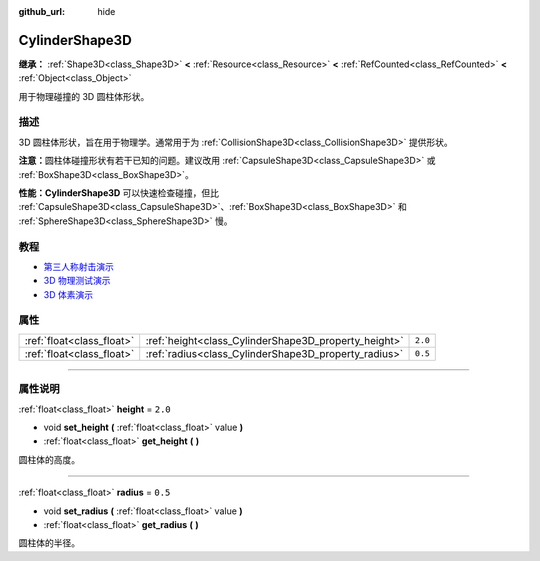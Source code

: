 :github_url: hide

.. DO NOT EDIT THIS FILE!!!
.. Generated automatically from Godot engine sources.
.. Generator: https://github.com/godotengine/godot/tree/master/doc/tools/make_rst.py.
.. XML source: https://github.com/godotengine/godot/tree/master/doc/classes/CylinderShape3D.xml.

.. _class_CylinderShape3D:

CylinderShape3D
===============

**继承：** :ref:`Shape3D<class_Shape3D>` **<** :ref:`Resource<class_Resource>` **<** :ref:`RefCounted<class_RefCounted>` **<** :ref:`Object<class_Object>`

用于物理碰撞的 3D 圆柱体形状。

.. rst-class:: classref-introduction-group

描述
----

3D 圆柱体形状，旨在用于物理学。通常用于为 :ref:`CollisionShape3D<class_CollisionShape3D>` 提供形状。

\ **注意：**\ 圆柱体碰撞形状有若干已知的问题。建议改用 :ref:`CapsuleShape3D<class_CapsuleShape3D>` 或 :ref:`BoxShape3D<class_BoxShape3D>`\ 。

\ **性能：**\ **CylinderShape3D** 可以快速检查碰撞，但比 :ref:`CapsuleShape3D<class_CapsuleShape3D>`\ 、\ :ref:`BoxShape3D<class_BoxShape3D>` 和 :ref:`SphereShape3D<class_SphereShape3D>` 慢。

.. rst-class:: classref-introduction-group

教程
----

- `第三人称射击演示 <https://godotengine.org/asset-library/asset/678>`__

- `3D 物理测试演示 <https://godotengine.org/asset-library/asset/675>`__

- `3D 体素演示 <https://godotengine.org/asset-library/asset/676>`__

.. rst-class:: classref-reftable-group

属性
----

.. table::
   :widths: auto

   +---------------------------+------------------------------------------------------+---------+
   | :ref:`float<class_float>` | :ref:`height<class_CylinderShape3D_property_height>` | ``2.0`` |
   +---------------------------+------------------------------------------------------+---------+
   | :ref:`float<class_float>` | :ref:`radius<class_CylinderShape3D_property_radius>` | ``0.5`` |
   +---------------------------+------------------------------------------------------+---------+

.. rst-class:: classref-section-separator

----

.. rst-class:: classref-descriptions-group

属性说明
--------

.. _class_CylinderShape3D_property_height:

.. rst-class:: classref-property

:ref:`float<class_float>` **height** = ``2.0``

.. rst-class:: classref-property-setget

- void **set_height** **(** :ref:`float<class_float>` value **)**
- :ref:`float<class_float>` **get_height** **(** **)**

圆柱体的高度。

.. rst-class:: classref-item-separator

----

.. _class_CylinderShape3D_property_radius:

.. rst-class:: classref-property

:ref:`float<class_float>` **radius** = ``0.5``

.. rst-class:: classref-property-setget

- void **set_radius** **(** :ref:`float<class_float>` value **)**
- :ref:`float<class_float>` **get_radius** **(** **)**

圆柱体的半径。

.. |virtual| replace:: :abbr:`virtual (本方法通常需要用户覆盖才能生效。)`
.. |const| replace:: :abbr:`const (本方法没有副作用。不会修改该实例的任何成员变量。)`
.. |vararg| replace:: :abbr:`vararg (本方法除了在此处描述的参数外，还能够继续接受任意数量的参数。)`
.. |constructor| replace:: :abbr:`constructor (本方法用于构造某个类型。)`
.. |static| replace:: :abbr:`static (调用本方法无需实例，所以可以直接使用类名调用。)`
.. |operator| replace:: :abbr:`operator (本方法描述的是使用本类型作为左操作数的有效操作符。)`
.. |bitfield| replace:: :abbr:`BitField (这个值是由下列标志构成的位掩码整数。)`
